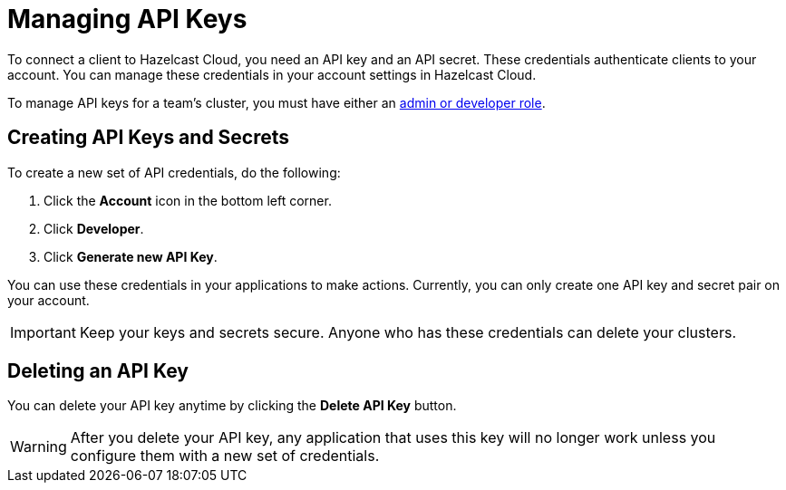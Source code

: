 = Managing API Keys
:url-github-cloud-cli: https://github.com/hazelcast/hazelcast-cloud-cli/
:url-github-go-sdk: https://github.com/hazelcast/hazelcast-cloud-sdk-go
:url-cloud-developers: https://cloud.hazelcast.com/settings/developer
:url-cloud-api: https://cloud.hazelcast.com/v1/api/explorer
:description: To connect a client to Hazelcast Cloud, you need an API key and an API secret. These credentials authenticate clients to your account. You can manage these credentials in your account settings in Hazelcast Cloud.

{description}

To manage API keys for a team's cluster, you must have either an xref:create-account.adoc#roles[admin or developer role].

== Creating API Keys and Secrets

// tag::create[]
To create a new set of API credentials, do the following:

. Click the *Account* icon in the bottom left corner.
. Click *Developer*.
. Click *Generate new API Key*.
// end::create[]

You can use these credentials in your applications to make actions. Currently, you can only create one API key and secret pair on your account.

IMPORTANT: Keep your keys and secrets secure. Anyone who has these credentials can delete your clusters.

== Deleting an API Key

You can delete your API key anytime by clicking the *Delete API Key* button.

WARNING: After you delete your API key, any application that uses this key will no longer work unless you configure them with a new set of credentials.
